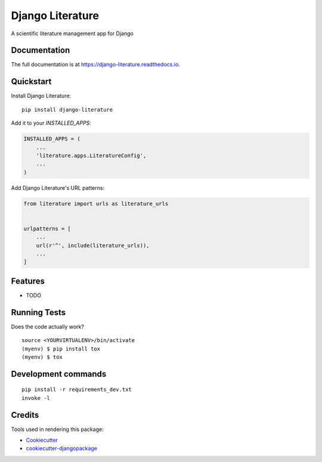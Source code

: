 =============================
Django Literature
=============================

.. image:: https://badge.fury.io/py/django-literature.svg
    :target: https://badge.fury.io/py/django-literature

.. image:: https://travis-ci.org/SSJenny90/django-literature.svg?branch=master
    :target: https://travis-ci.org/SSJenny90/django-literature

.. image:: https://codecov.io/gh/SSJenny90/django-literature/branch/master/graph/badge.svg
    :target: https://codecov.io/gh/SSJenny90/django-literature

A scientific literature management app for Django

Documentation
-------------

The full documentation is at https://django-literature.readthedocs.io.

Quickstart
----------

Install Django Literature::

    pip install django-literature

Add it to your `INSTALLED_APPS`:

.. code-block:: python

    INSTALLED_APPS = (
        ...
        'literature.apps.LiteratureConfig',
        ...
    )

Add Django Literature's URL patterns:

.. code-block:: python

    from literature import urls as literature_urls


    urlpatterns = [
        ...
        url(r'^', include(literature_urls)),
        ...
    ]

Features
--------

* TODO

Running Tests
-------------

Does the code actually work?

::

    source <YOURVIRTUALENV>/bin/activate
    (myenv) $ pip install tox
    (myenv) $ tox


Development commands
---------------------

::

    pip install -r requirements_dev.txt
    invoke -l


Credits
-------

Tools used in rendering this package:

*  Cookiecutter_
*  `cookiecutter-djangopackage`_

.. _Cookiecutter: https://github.com/audreyr/cookiecutter
.. _`cookiecutter-djangopackage`: https://github.com/pydanny/cookiecutter-djangopackage
